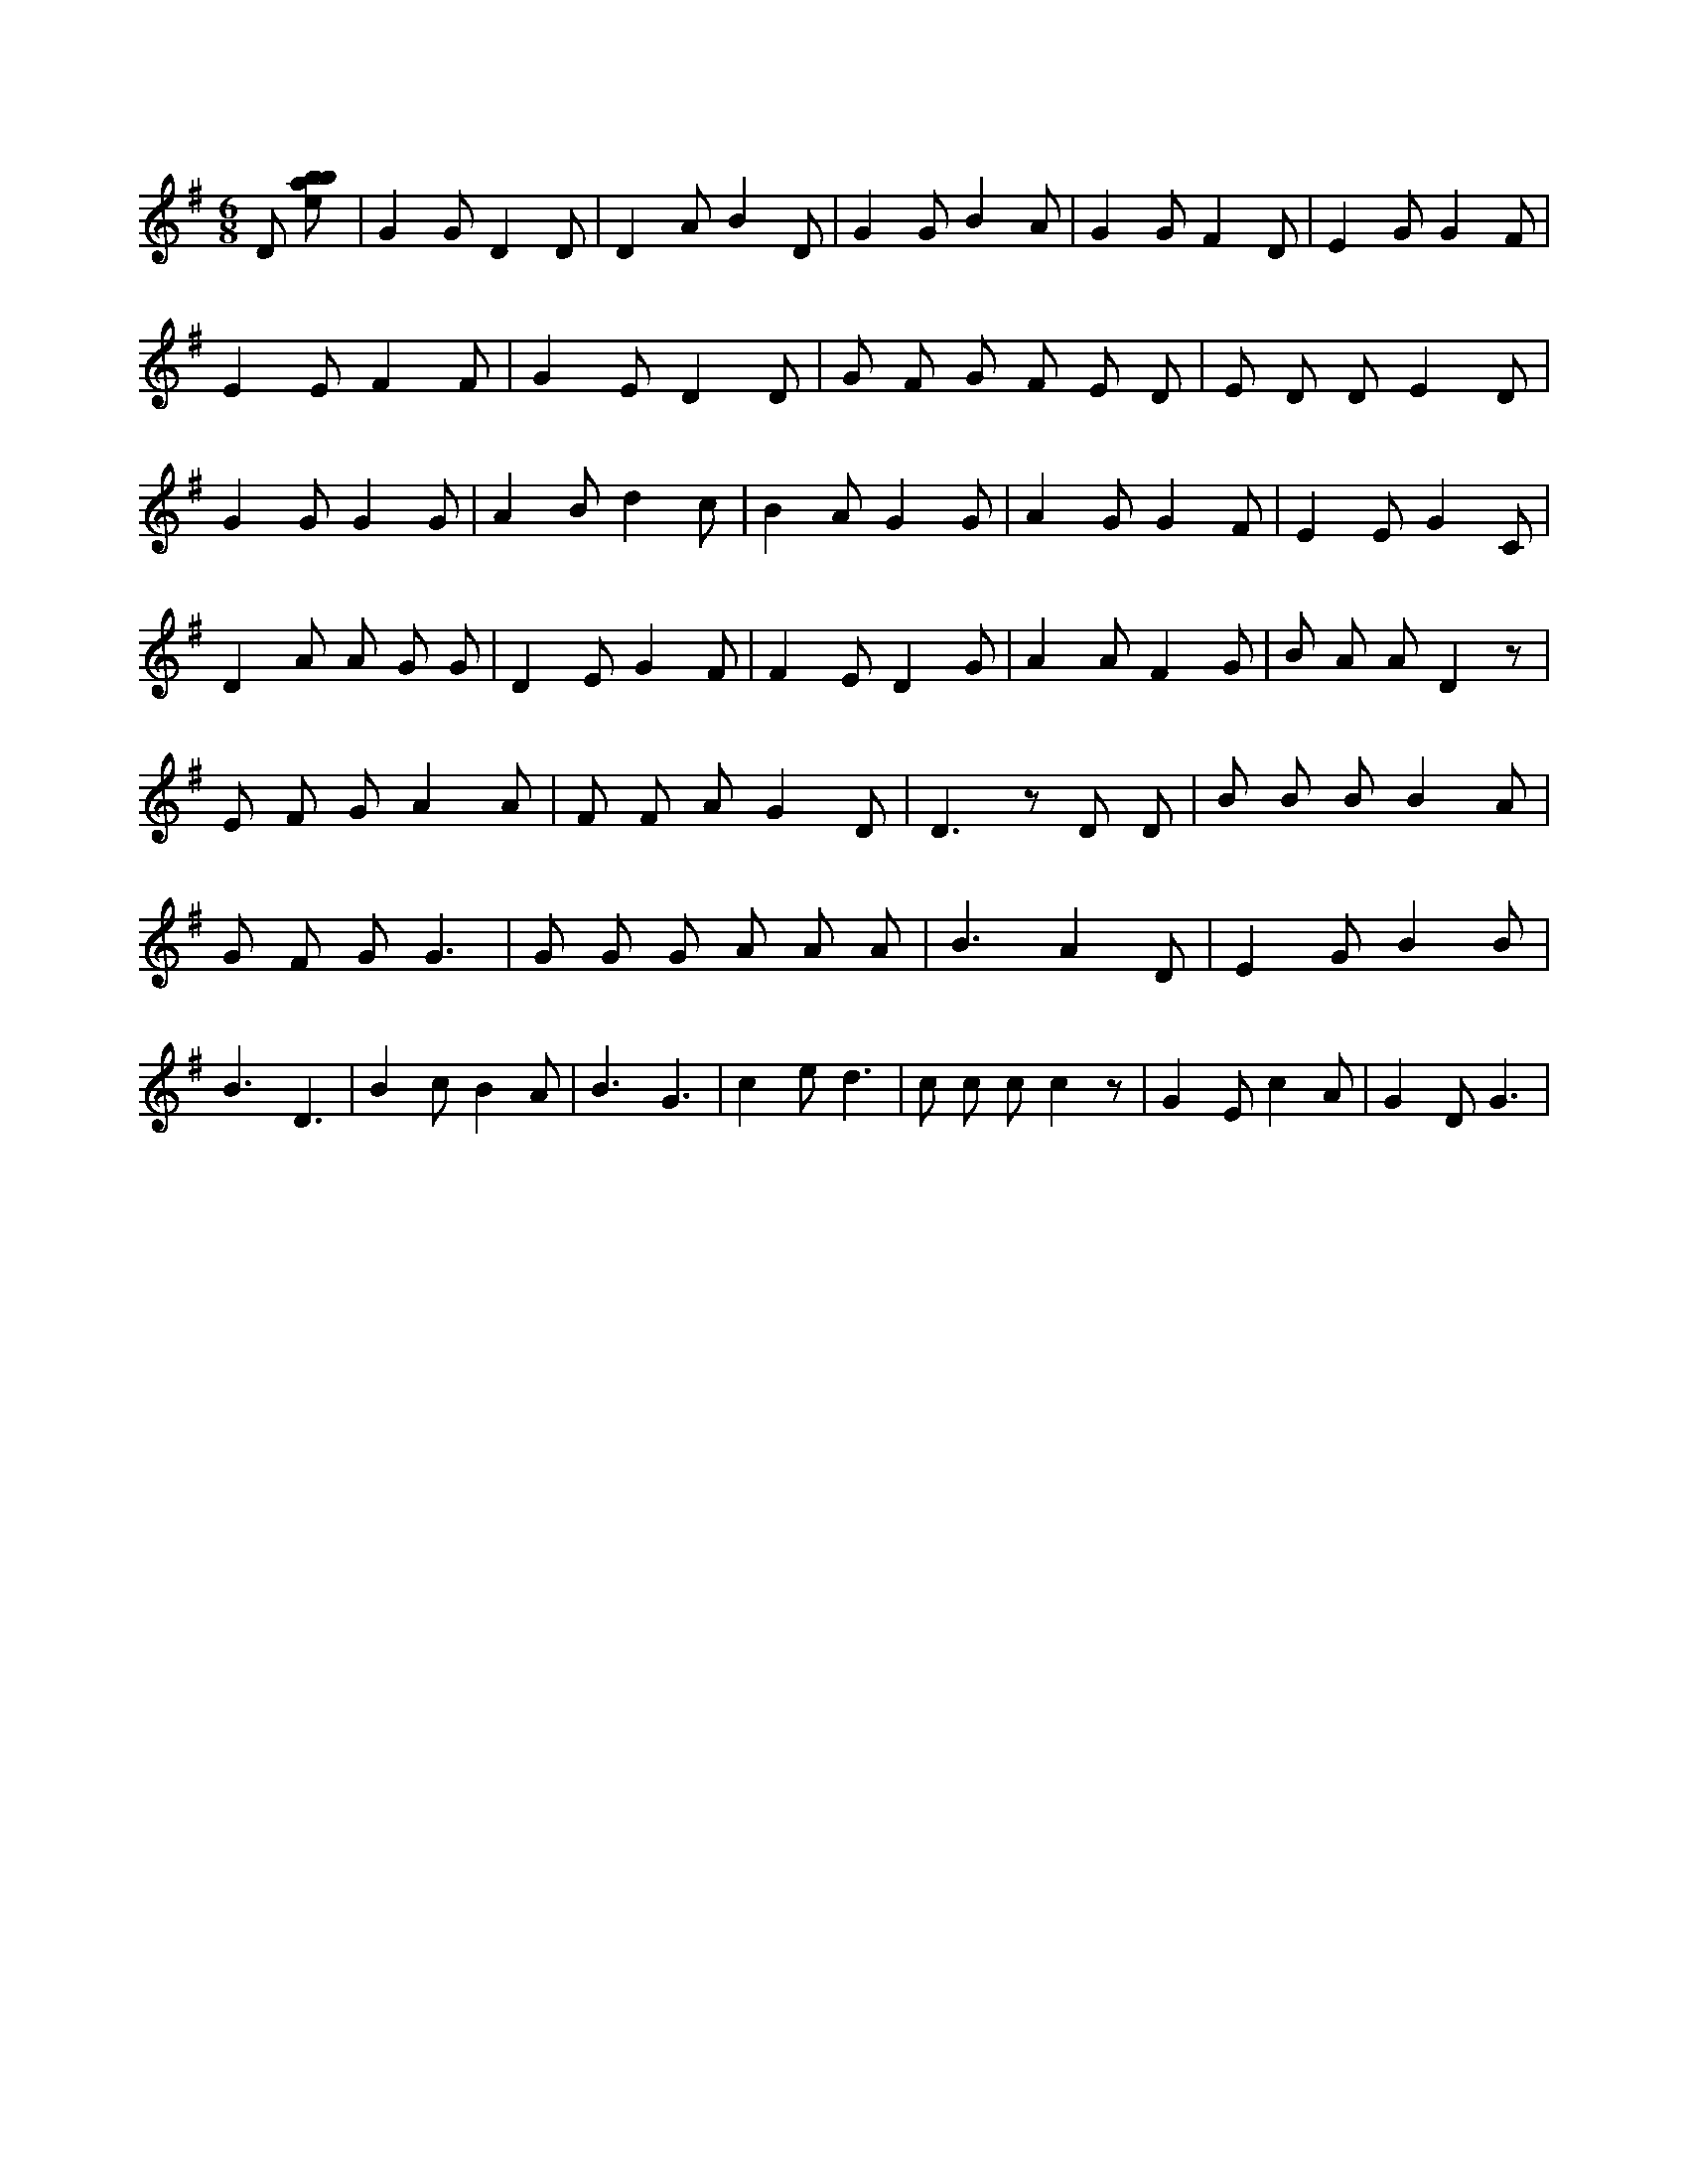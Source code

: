 X:163
L:1/8
M:6/8
K:Gclef
D [ebab] | G2 G D2 D | D2 A B2 D | G2 G B2 A | G2 G F2 D | E2 G G2 F | E2 E F2 F | G2 E D2 D | G F G F E D | E D D E2 D | G2 G G2 G | A2 B d2 c | B2 A G2 G | A2 G G2 F | E2 E G2 C | D2 A A G G | D2 E G2 F | F2 E D2 G | A2 A F2 G | B A A D2 z | E F G A2 A | F F A G2 D | D2 > z2 D D | B B B B2 A | G F G G3 | G G G A A A | B3 A2 D | E2 G B2 B | B3 D3 | B2 c B2 A | B3 G3 | c2 e d3 | c c c c2 z | G2 E c2 A | G2 D G3 |
